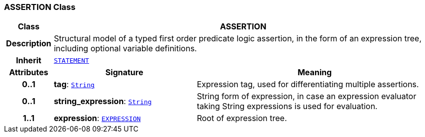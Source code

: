 === ASSERTION Class

[cols="^1,3,5"]
|===
h|*Class*
2+^h|*ASSERTION*

h|*Description*
2+a|Structural model of a typed first order predicate logic assertion, in the form of an expression tree, including optional variable definitions.

h|*Inherit*
2+|`<<_statement_class,STATEMENT>>`

h|*Attributes*
^h|*Signature*
^h|*Meaning*

h|*0..1*
|*tag*: `link:/releases/BASE/{base_release}/foundation_types.html#_string_class[String^]`
a|Expression tag, used for differentiating multiple assertions.

h|*0..1*
|*string_expression*: `link:/releases/BASE/{base_release}/foundation_types.html#_string_class[String^]`
a|String form of expression, in case an expression evaluator taking String expressions is used for evaluation.

h|*1..1*
|*expression*: `<<_expression_class,EXPRESSION>>`
a|Root of expression tree.
|===
